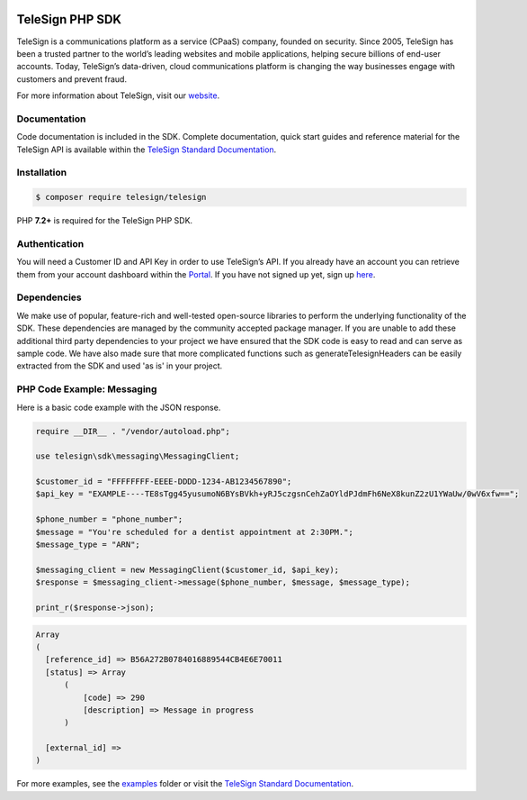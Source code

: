 .. image:: https://raw.github.com/TeleSign/php_telesign/master/php_banner.jpg
    :target: https://standard.telesign.com

.. raw:: html

    <br>

.. image:: https://img.shields.io/travis/com/TeleSign/php_telesign
    :target: https://www.travis-ci.com/github/TeleSign/php_telesign

.. image:: https://img.shields.io/codecov/c/github/TeleSign/php_telesign.svg
    :target: https://codecov.io/gh/TeleSign/php_telesign

.. image:: https://img.shields.io/packagist/v/telesign/telesign.svg
    :target: https://packagist.org/packages/telesign/telesign

.. image:: https://img.shields.io/github/license/TeleSign/php_telesign.svg
    :target: https://github.com/TeleSign/php_telesign/blob/master/LICENSE

================
TeleSign PHP SDK
================

TeleSign is a communications platform as a service (CPaaS) company, founded on security. Since 2005, TeleSign has
been a trusted partner to the world’s leading websites and mobile applications, helping secure billions of end-user
accounts. Today, TeleSign’s data-driven, cloud communications platform is changing the way businesses engage with
customers and prevent fraud.

For more information about TeleSign, visit our `website <http://www.TeleSign.com>`_.

Documentation
-------------

Code documentation is included in the SDK. Complete documentation, quick start guides and reference material
for the TeleSign API is available within the `TeleSign Standard Documentation <https://standard.telesign.com/>`_.

Installation
------------

.. code-block:: bash

  $ composer require telesign/telesign

PHP **7.2+** is required for the TeleSign PHP SDK.

Authentication
--------------

You will need a Customer ID and API Key in order to use TeleSign’s API. If you already have an account you can retrieve
them from your account dashboard within the `Portal <https://portal.telesign.com/login>`_. If you have not signed up
yet, sign up `here <https://portal.telesign.com/signup>`_.

Dependencies
------------

We make use of popular, feature-rich and well-tested open-source libraries to perform the underlying functionality of
the SDK. These dependencies are managed by the community accepted package manager. If you are unable to add these
additional third party dependencies to your project we have ensured that the SDK code is easy to read and can serve as
sample code. We have also made sure that more complicated functions such as generateTelesignHeaders can be easily
extracted from the SDK and used 'as is' in your project.

PHP Code Example: Messaging
---------------------------

Here is a basic code example with the JSON response.

.. code-block:: php

  require __DIR__ . "/vendor/autoload.php";

  use telesign\sdk\messaging\MessagingClient;

  $customer_id = "FFFFFFFF-EEEE-DDDD-1234-AB1234567890";
  $api_key = "EXAMPLE----TE8sTgg45yusumoN6BYsBVkh+yRJ5czgsnCehZaOYldPJdmFh6NeX8kunZ2zU1YWaUw/0wV6xfw==";

  $phone_number = "phone_number";
  $message = "You're scheduled for a dentist appointment at 2:30PM.";
  $message_type = "ARN";

  $messaging_client = new MessagingClient($customer_id, $api_key);
  $response = $messaging_client->message($phone_number, $message, $message_type);

  print_r($response->json);

.. code-block::

  Array
  (
    [reference_id] => B56A272B0784016889544CB4E6E70011
    [status] => Array
        (
            [code] => 290
            [description] => Message in progress
        )

    [external_id] =>
  )

For more examples, see the `examples <https://github.com/TeleSign/php_telesign/tree/master/examples>`_ folder or
visit the `TeleSign Standard Documentation <https://standard.telesign.com/>`_.

